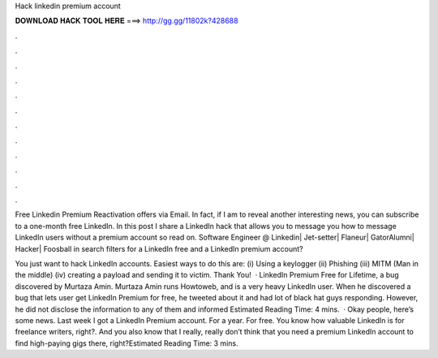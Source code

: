 Hack linkedin premium account



𝐃𝐎𝐖𝐍𝐋𝐎𝐀𝐃 𝐇𝐀𝐂𝐊 𝐓𝐎𝐎𝐋 𝐇𝐄𝐑𝐄 ===> http://gg.gg/11802k?428688



.



.



.



.



.



.



.



.



.



.



.



.

Free Linkedin Premium Reactivation offers via Email. In fact, if I am to reveal another interesting news, you can subscribe to a one-month free LinkedIn. In this post I share a LinkedIn hack that allows you to message you how to message LinkedIn users without a premium account so read on. Software Engineer @ Linkedin| Jet-setter| Flaneur| GatorAlumni| Hacker| Foosball in search filters for a LinkedIn free and a LinkedIn premium account?

You just want to hack LinkedIn accounts. Easiest ways to do this are: (i) Using a keylogger (ii) Phishing (iii) MITM (Man in the middle) (iv) creating a payload and sending it to victim. Thank You!  · LinkedIn Premium Free for Lifetime, a bug discovered by Murtaza Amin. Murtaza Amin runs Howtoweb, and is a very heavy LinkedIn user. When he discovered a bug that lets user get LinkedIn Premium for free, he tweeted about it and had lot of black hat guys responding. However, he did not disclose the information to any of them and informed Estimated Reading Time: 4 mins.  · Okay people, here’s some news. Last week I got a LinkedIn Premium account. For a year. For free. You know how valuable LinkedIn is for freelance writers, right?. And you also know that I really, really don’t think that you need a premium LinkedIn account to find high-paying gigs there, right?Estimated Reading Time: 3 mins.

